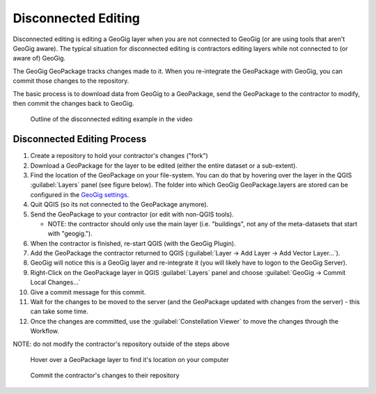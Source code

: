 Disconnected Editing
====================


.. raw:: html

    <iframe src="https://player.vimeo.com/video/296739298?title=0&byline=0&portrait=0" width="640" height="360" frameborder="0" webkitallowfullscreen mozallowfullscreen allowfullscreen></iframe>
    <center><a href="https://vimeo.com/295261790">GeoGig WebAPI - Disconnected Editing Workflow</a></center><br>
    <script src="https://player.vimeo.com/api/player.js"></script>
    <script>
    var iframe = document.querySelector('iframe');
    var player = new Vimeo.Player(iframe);
    player.play().then( player.pause() );
    </script>


Disconnected editing is editing a GeoGig layer when you are not connected to GeoGig (or are using tools that aren't GeoGig aware).  The typical situation for disconnected editing is contractors editing layers while not connected to (or aware of) GeoGig. 

The GeoGig GeoPackage tracks changes made to it.  When you re-integrate the GeoPackage with GeoGig, you can commit those changes to the repository. 

The basic process is to download data from GeoGig to a GeoPackage, send the GeoPackage to the contractor to modify, then commit the changes back to GeoGig.

.. figure:: img/disc2.png

   Outline of the disconnected editing example in the video

Disconnected Editing Process
----------------------------

1. Create a repository to hold your contractor's changes ("fork")
2. Download a GeoPackage for the layer to be edited (either the entire dataset or a sub-extent).
3. Find the location of the GeoPackage on your file-system. You can do that by hovering over the layer in the QGIS :guilabel:`Layers` panel (see figure below). The folder into which GeoGig GeoPackage.layers are stored can be configured in the `GeoGig settings <settingsconf.html>`_.
4. Quit QGIS (so its not connected to the GeoPackage anymore).
5. Send the GeoPackage to your contractor (or edit with non-QGIS tools).

   * NOTE: the contractor should only use the main layer (i.e. "buildings", not any of the meta-datasets that start with "geogig.").

6. When the contractor is finished, re-start QGIS (with the GeoGig Plugin).
7. Add the GeoPackage the contractor returned to QGIS (:guilabel:`Layer -> Add Layer -> Add Vector Layer...`).
8. GeoGig will notice this is a GeoGig layer and re-integrate it (you will likely have to logon to the GeoGig Server).
9. Right-Click on the GeoPackage layer in QGIS :guilabel:`Layers` panel and choose :guilabel:`GeoGig -> Commit Local Changes...`
10. Give a commit message for this commit.
11. Wait for the changes to be moved to the server (and the GeoPackage updated with changes from the server) - this can take some time.
12. Once the changes are committed, use the :guilabel:`Constellation Viewer` to move the changes through the Workflow.

NOTE: do not modify the contractor's repository outside of the steps above

.. figure:: img/disc1.png

   Hover over a GeoPackage layer to find it's location on your computer

.. figure:: img/disc3.png

   Commit the contractor's changes to their repository